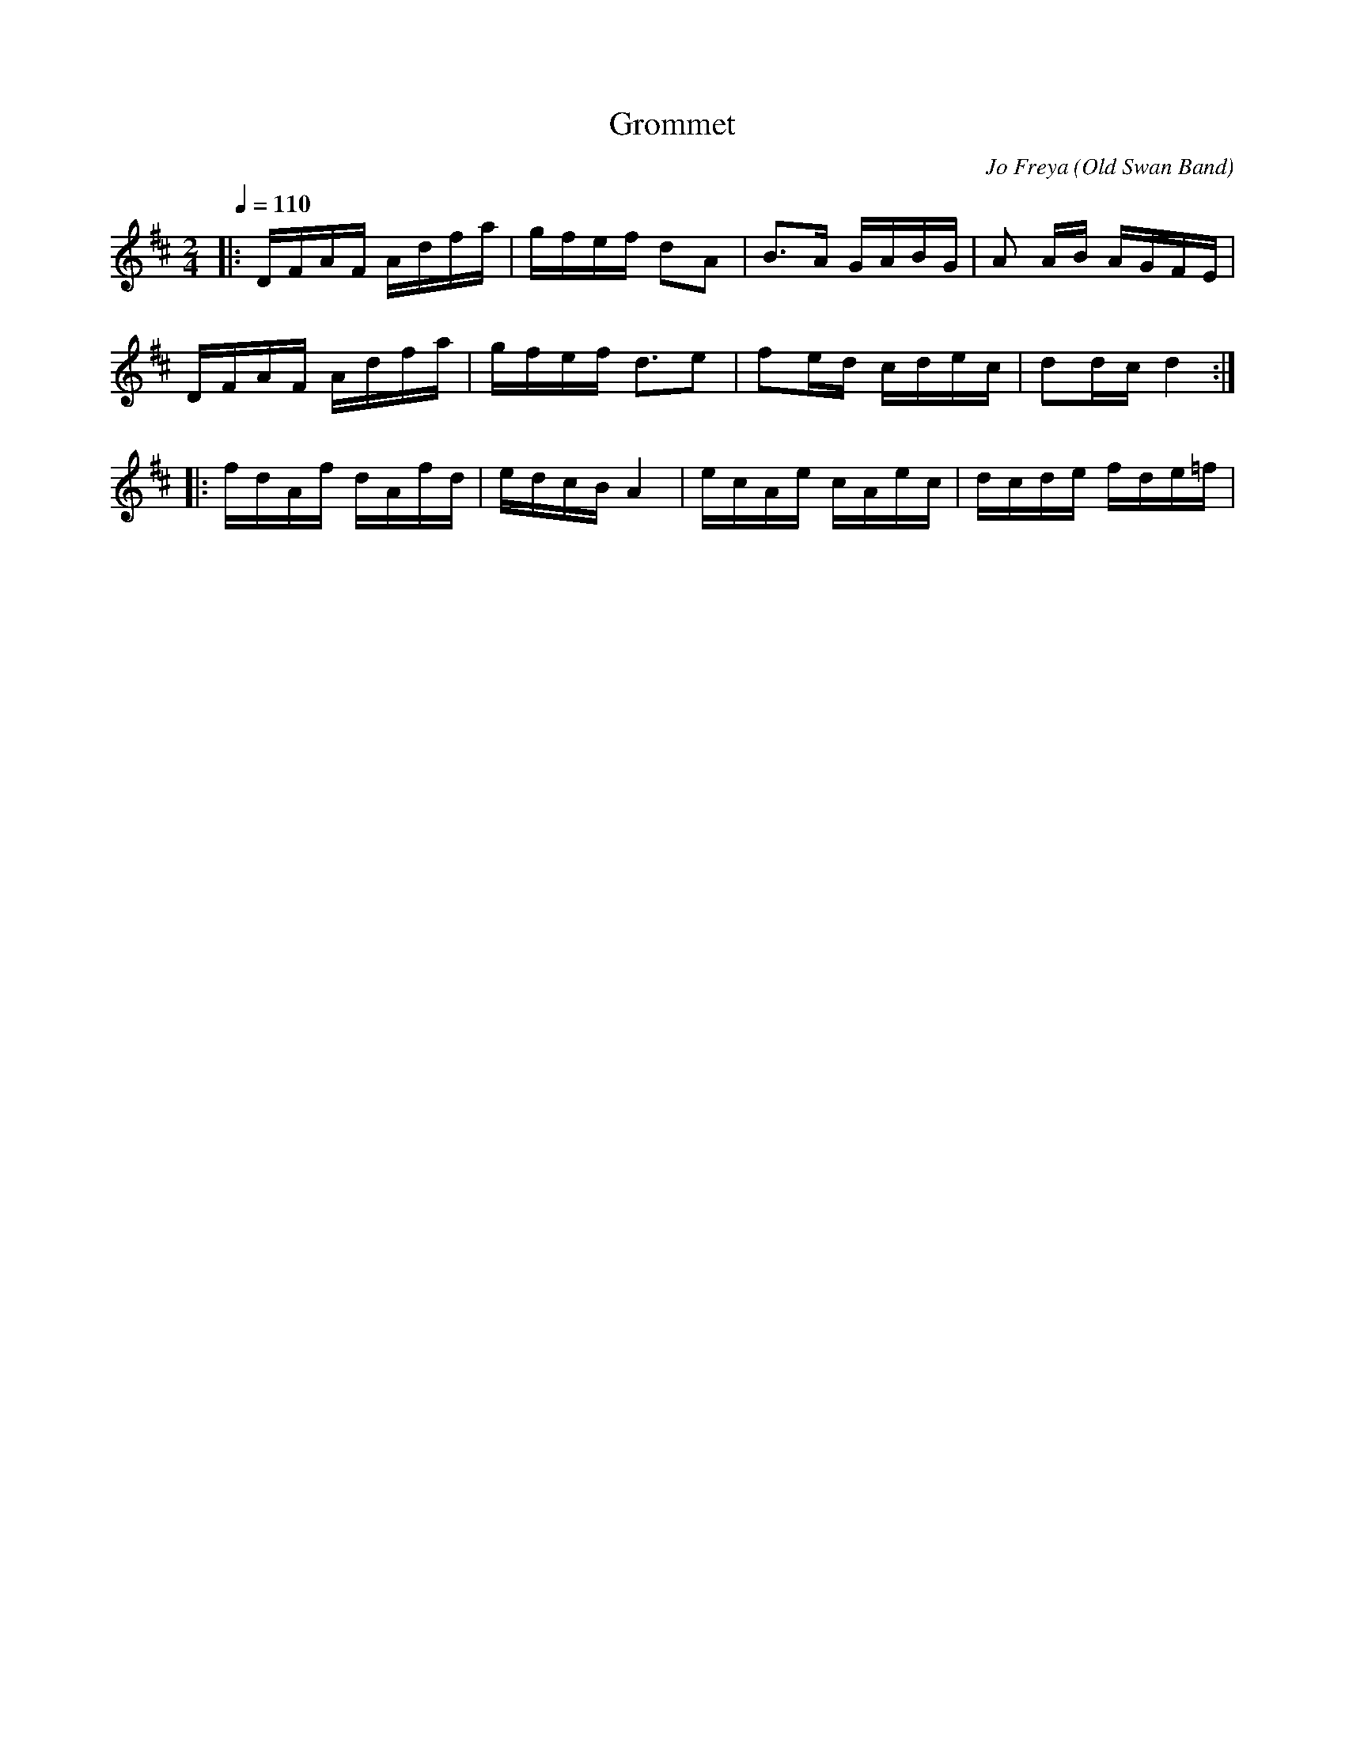 X:1
T:Grommet
R:polka 32 reel
C:Jo Freya (Old Swan Band)
Z:Neil Gledhill (Old Swan Band)
M:2/4
L:1/16
Q:1/4=110
K:D
|:DFAF Adfa|gfef d2A2|B3A GABG|A2 AB AGFE|
DFAF Adfa|gfef d3e2|f2ed cdec|d2dc d4:|]
|:fdAf dAfd|edcB A4|ecAe cAec|dcde fde=f|
